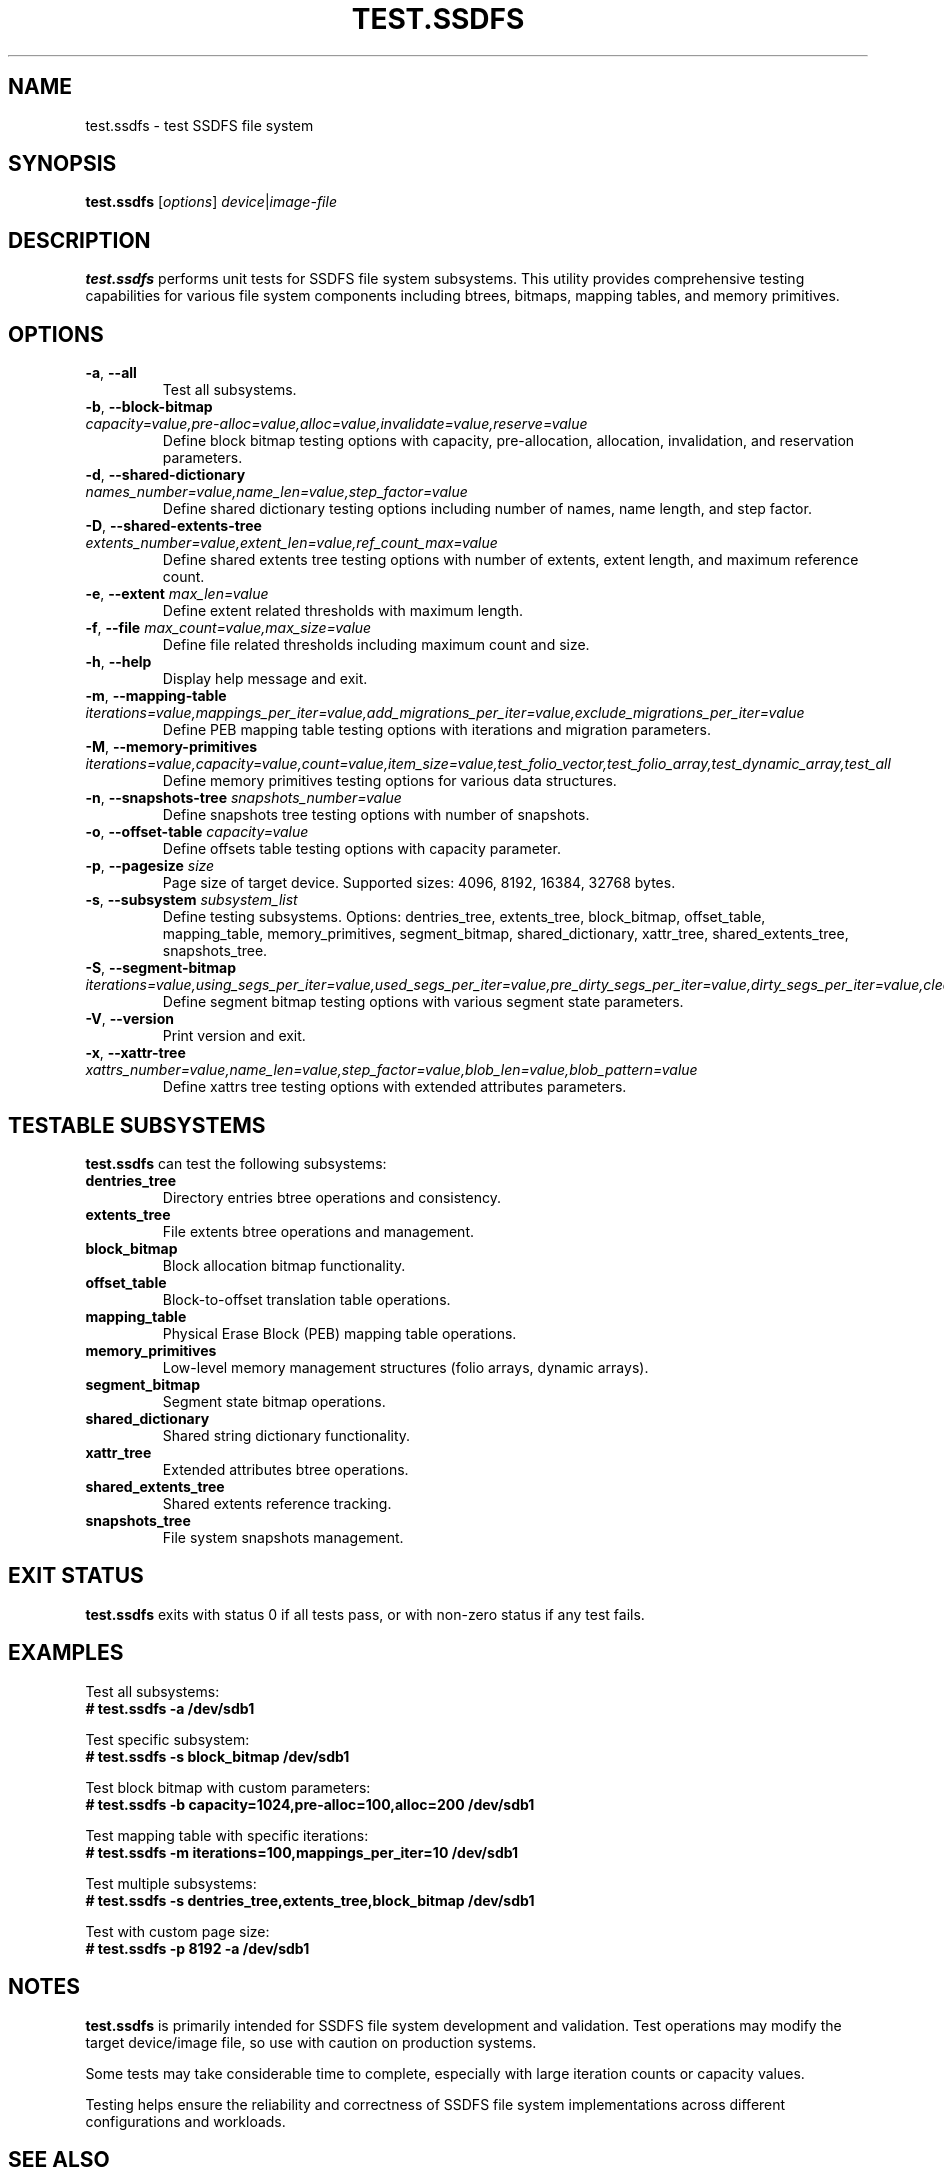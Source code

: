 .TH TEST.SSDFS 8 "2025-08-30" "ssdfs-utils" "System Administration Commands"
.SH NAME
test.ssdfs \- test SSDFS file system
.SH SYNOPSIS
.B test.ssdfs
.RI [ options ]
.IR device | image-file
.SH DESCRIPTION
.B test.ssdfs
performs unit tests for SSDFS file system subsystems.
This utility provides comprehensive testing capabilities for various
file system components including btrees, bitmaps, mapping tables,
and memory primitives.
.SH OPTIONS
.TP
.BR \-a ", " \-\-all
Test all subsystems.
.TP
.BR \-b ", " \-\-block-bitmap " " \fIcapacity=value,pre-alloc=value,alloc=value,invalidate=value,reserve=value\fR
Define block bitmap testing options with capacity, pre-allocation, allocation,
invalidation, and reservation parameters.
.TP
.BR \-d ", " \-\-shared-dictionary " " \fInames_number=value,name_len=value,step_factor=value\fR
Define shared dictionary testing options including number of names,
name length, and step factor.
.TP
.BR \-D ", " \-\-shared-extents-tree " " \fIextents_number=value,extent_len=value,ref_count_max=value\fR
Define shared extents tree testing options with number of extents,
extent length, and maximum reference count.
.TP
.BR \-e ", " \-\-extent " " \fImax_len=value\fR
Define extent related thresholds with maximum length.
.TP
.BR \-f ", " \-\-file " " \fImax_count=value,max_size=value\fR
Define file related thresholds including maximum count and size.
.TP
.BR \-h ", " \-\-help
Display help message and exit.
.TP
.BR \-m ", " \-\-mapping-table " " \fIiterations=value,mappings_per_iter=value,add_migrations_per_iter=value,exclude_migrations_per_iter=value\fR
Define PEB mapping table testing options with iterations and migration parameters.
.TP
.BR \-M ", " \-\-memory-primitives " " \fIiterations=value,capacity=value,count=value,item_size=value,test_folio_vector,test_folio_array,test_dynamic_array,test_all\fR
Define memory primitives testing options for various data structures.
.TP
.BR \-n ", " \-\-snapshots-tree " " \fIsnapshots_number=value\fR
Define snapshots tree testing options with number of snapshots.
.TP
.BR \-o ", " \-\-offset-table " " \fIcapacity=value\fR
Define offsets table testing options with capacity parameter.
.TP
.BR \-p ", " \-\-pagesize " " \fIsize\fR
Page size of target device. Supported sizes: 4096, 8192, 16384, 32768 bytes.
.TP
.BR \-s ", " \-\-subsystem " " \fIsubsystem_list\fR
Define testing subsystems. Options: dentries_tree, extents_tree, block_bitmap,
offset_table, mapping_table, memory_primitives, segment_bitmap,
shared_dictionary, xattr_tree, shared_extents_tree, snapshots_tree.
.TP
.BR \-S ", " \-\-segment-bitmap " " \fIiterations=value,using_segs_per_iter=value,used_segs_per_iter=value,pre_dirty_segs_per_iter=value,dirty_segs_per_iter=value,cleaned_segs_per_iter=value\fR
Define segment bitmap testing options with various segment state parameters.
.TP
.BR \-V ", " \-\-version
Print version and exit.
.TP
.BR \-x ", " \-\-xattr-tree " " \fIxattrs_number=value,name_len=value,step_factor=value,blob_len=value,blob_pattern=value\fR
Define xattrs tree testing options with extended attributes parameters.
.SH TESTABLE SUBSYSTEMS
.B test.ssdfs
can test the following subsystems:
.TP
.B dentries_tree
Directory entries btree operations and consistency.
.TP
.B extents_tree
File extents btree operations and management.
.TP
.B block_bitmap
Block allocation bitmap functionality.
.TP
.B offset_table
Block-to-offset translation table operations.
.TP
.B mapping_table
Physical Erase Block (PEB) mapping table operations.
.TP
.B memory_primitives
Low-level memory management structures (folio arrays, dynamic arrays).
.TP
.B segment_bitmap
Segment state bitmap operations.
.TP
.B shared_dictionary
Shared string dictionary functionality.
.TP
.B xattr_tree
Extended attributes btree operations.
.TP
.B shared_extents_tree
Shared extents reference tracking.
.TP
.B snapshots_tree
File system snapshots management.
.SH EXIT STATUS
.B test.ssdfs
exits with status 0 if all tests pass, or with non-zero status if any test fails.
.SH EXAMPLES
Test all subsystems:
.br
.B # test.ssdfs -a /dev/sdb1

Test specific subsystem:
.br
.B # test.ssdfs -s block_bitmap /dev/sdb1

Test block bitmap with custom parameters:
.br
.B # test.ssdfs -b capacity=1024,pre-alloc=100,alloc=200 /dev/sdb1

Test mapping table with specific iterations:
.br
.B # test.ssdfs -m iterations=100,mappings_per_iter=10 /dev/sdb1

Test multiple subsystems:
.br
.B # test.ssdfs -s dentries_tree,extents_tree,block_bitmap /dev/sdb1

Test with custom page size:
.br
.B # test.ssdfs -p 8192 -a /dev/sdb1
.SH NOTES
.B test.ssdfs
is primarily intended for SSDFS file system development and validation.
Test operations may modify the target device/image file, so use with caution
on production systems.

Some tests may take considerable time to complete, especially with large
iteration counts or capacity values.

Testing helps ensure the reliability and correctness of SSDFS file system
implementations across different configurations and workloads.
.SH SEE ALSO
.BR mkfs.ssdfs (8),
.BR fsck.ssdfs (8),
.BR dump.ssdfs (8)
.SH AUTHORS
Viacheslav Dubeyko <slava@dubeyko.com>
.SH COPYRIGHT
Copyright (c) 2021-2025 Viacheslav Dubeyko
.br
SPDX-License-Identifier: BSD-3-Clause-Clear